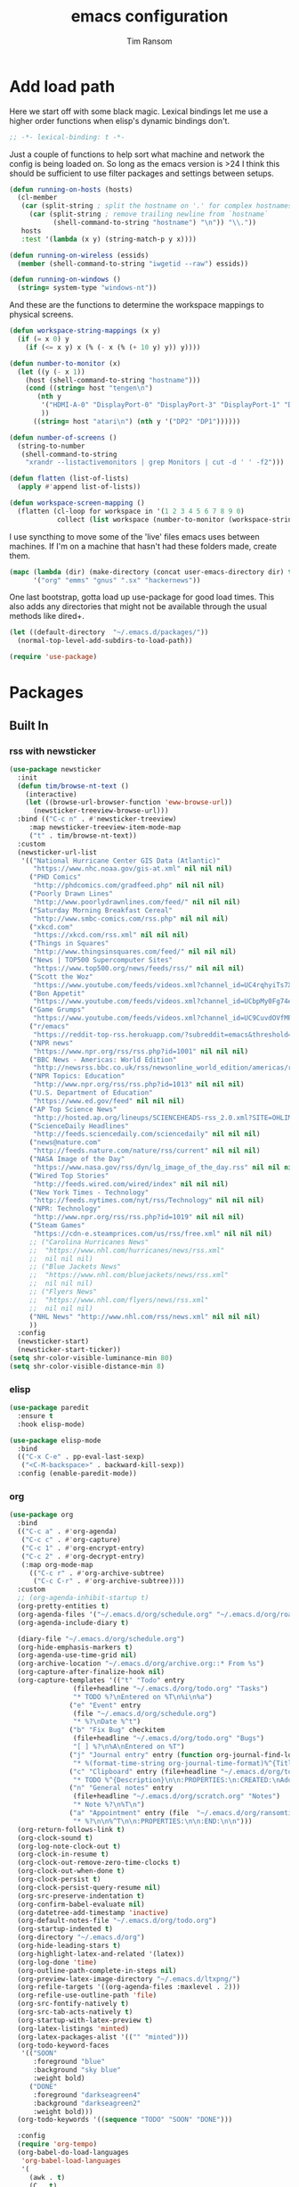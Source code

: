 #+AUTHOR: Tim Ransom
#+TITLE: emacs configuration

* Add load path

Here we start off with some black magic. Lexical bindings let me use a higher order functions when elisp's dynamic bindings don't. 
#+BEGIN_SRC emacs-lisp
;; -*- lexical-binding: t -*-
#+END_SRC

Just a couple of functions to help sort what machine and network the config is being loaded on. So long as the emacs version is >24 I think this should be sufficient to use filter packages and settings between setups.
#+BEGIN_SRC emacs-lisp
(defun running-on-hosts (hosts)
  (cl-member
   (car (split-string ; split the hostname on '.' for complex hostnames
	 (car (split-string ; remove trailing newline from `hostname`
	       (shell-command-to-string "hostname") "\n")) "\\."))
   hosts
   :test '(lambda (x y) (string-match-p y x))))

(defun running-on-wireless (essids)
  (member (shell-command-to-string "iwgetid --raw") essids))

(defun running-on-windows ()
  (string= system-type "windows-nt"))
#+END_SRC

And these are the functions to determine the workspace mappings to physical screens.
#+BEGIN_SRC emacs-lisp
(defun workspace-string-mappings (x y)
  (if (= x 0) y
    (if (<= x y) x (% (- x (% (+ 10 y) y)) y))))

(defun number-to-monitor (x)
  (let ((y (- x 1))
	(host (shell-command-to-string "hostname")))
    (cond ((string= host "tengen\n")
	   (nth y
		'("HDMI-A-0" "DisplayPort-0" "DisplayPort-3" "DisplayPort-1" "DisplayPort-4" "DVI-D-0")
		))
	  ((string= host "atari\n") (nth y '("DP2" "DP1"))))))

(defun number-of-screens ()
  (string-to-number
   (shell-command-to-string
    "xrandr --listactivemonitors | grep Monitors | cut -d ' ' -f2")))

(defun flatten (list-of-lists)
  (apply #'append list-of-lists))

(defun workspace-screen-mapping ()
  (flatten (cl-loop for workspace in '(1 2 3 4 5 6 7 8 9 0)
		    collect (list workspace (number-to-monitor (workspace-string-mappings workspace (number-of-screens)))))))
#+END_SRC

I use syncthing to move some of the 'live' files emacs uses between machines. If I'm on a machine that hasn't had these folders made, create them.
#+BEGIN_SRC emacs-lisp
(mapc (lambda (dir) (make-directory (concat user-emacs-directory dir) t))
      '("org" "emms" "gnus" ".sx" "hackernews"))
#+END_SRC

One last bootstrap, gotta load up use-package for good load times. This also adds any directories that might not be available through the usual methods like dired+.
#+BEGIN_SRC emacs-lisp
(let ((default-directory  "~/.emacs.d/packages/"))
  (normal-top-level-add-subdirs-to-load-path))

(require 'use-package)
#+END_SRC

* Packages
** Built In
*** rss with newsticker
#+BEGIN_SRC emacs-lisp
(use-package newsticker
  :init
  (defun tim/browse-nt-text ()
    (interactive)
    (let ((browse-url-browser-function 'eww-browse-url))
      (newsticker-treeview-browse-url)))
  :bind (("C-c n" . #'newsticker-treeview)
	 :map newsticker-treeview-item-mode-map
	 ("t" . tim/browse-nt-text))
  :custom
  (newsticker-url-list
   '(("National Hurricane Center GIS Data (Atlantic)"
      "https://www.nhc.noaa.gov/gis-at.xml" nil nil nil)
     ("PHD Comics"
      "http://phdcomics.com/gradfeed.php" nil nil nil)
     ("Poorly Drawn Lines"
      "http://www.poorlydrawnlines.com/feed/" nil nil nil)
     ("Saturday Morning Breakfast Cereal"
      "http://www.smbc-comics.com/rss.php" nil nil nil)
     ("xkcd.com"
      "https://xkcd.com/rss.xml" nil nil nil)
     ("Things in Squares"
      "http://www.thingsinsquares.com/feed/" nil nil nil)
     ("News | TOP500 Supercomputer Sites"
      "https://www.top500.org/news/feeds/rss/" nil nil nil)
     ("Scott the Woz"
      "https://www.youtube.com/feeds/videos.xml?channel_id=UC4rqhyiTs7XyuODcECvuiiQ" nil nil nil)
     ("Bon Appetit"
      "https://www.youtube.com/feeds/videos.xml?channel_id=UCbpMy0Fg74eXXkvxJrtEn3w" nil nil nil)
     ("Game Grumps"
      "https://www.youtube.com/feeds/videos.xml?channel_id=UC9CuvdOVfMPvKCiwdGKL3cQ" nil nil nil)
     ("r/emacs"
      "https://reddit-top-rss.herokuapp.com/?subreddit=emacs&threshold=50&view=rss"  nil nil nil)
     ("NPR news"
      "https://www.npr.org/rss/rss.php?id=1001" nil nil nil)
     ("BBC News - Americas: World Edition"
      "http://newsrss.bbc.co.uk/rss/newsonline_world_edition/americas/rss.xml" nil nil nil)
     ("NPR Topics: Education"
      "http://www.npr.org/rss/rss.php?id=1013" nil nil nil)
     ("U.S. Department of Education"
      "https://www.ed.gov/feed" nil nil nil)
     ("AP Top Science News"
      "http://hosted.ap.org/lineups/SCIENCEHEADS-rss_2.0.xml?SITE=OHLIM&SECTION=HOME" nil nil nil)
     ("ScienceDaily Headlines"
      "http://feeds.sciencedaily.com/sciencedaily" nil nil nil)
     ("news@nature.com"
      "http://feeds.nature.com/nature/rss/current" nil nil nil)
     ("NASA Image of the Day"
      "https://www.nasa.gov/rss/dyn/lg_image_of_the_day.rss" nil nil nil)
     ("Wired Top Stories"
      "http://feeds.wired.com/wired/index" nil nil nil)
     ("New York Times - Technology"
      "http://feeds.nytimes.com/nyt/rss/Technology" nil nil nil)
     ("NPR: Technology"
      "http://www.npr.org/rss/rss.php?id=1019" nil nil nil)
     ("Steam Games"
      "https://cdn-e.steamprices.com/us/rss/free.xml" nil nil nil)
     ;; ("Carolina Hurricanes News"
     ;;  "https://www.nhl.com/hurricanes/news/rss.xml"
     ;;  nil nil nil)
     ;; ("Blue Jackets News"
     ;;  "https://www.nhl.com/bluejackets/news/rss.xml"
     ;;  nil nil nil)
     ;; ("Flyers News"
     ;;  "https://www.nhl.com/flyers/news/rss.xml"
     ;;  nil nil nil)
     ("NHL News" "http://www.nhl.com/rss/news.xml" nil nil nil)
     ))
  :config
  (newsticker-start)
  (newsticker-start-ticker))
(setq shr-color-visible-luminance-min 80)
(setq shr-color-visible-distance-min 8)
#+END_SRC

*** elisp
#+BEGIN_SRC emacs-lisp
(use-package paredit
  :ensure t
  :hook elisp-mode)

(use-package elisp-mode
  :bind
  (("C-x C-e" . pp-eval-last-sexp)
   ("<C-M-backspace>" . backward-kill-sexp))
  :config (enable-paredit-mode))
#+END_SRC
*** org
#+BEGIN_SRC emacs-lisp
(use-package org
  :bind
  (("C-c a" . #'org-agenda)
   ("C-c c" . #'org-capture)
   ("C-c 1" . #'org-encrypt-entry)
   ("C-c 2" . #'org-decrypt-entry)
   (:map org-mode-map
	 (("C-c r" . #'org-archive-subtree)
	  ("C-c C-r" . #'org-archive-subtree))))
  :custom
  ;; (org-agenda-inhibit-startup t)
  (org-pretty-entities t)
  (org-agenda-files '("~/.emacs.d/org/schedule.org" "~/.emacs.d/org/roam"))
  (org-agenda-include-diary t)

  (diary-file "~/.emacs.d/org/schedule.org")
  (org-hide-emphasis-markers t)
  (org-agenda-use-time-grid nil)
  (org-archive-location "~/.emacs.d/org/archive.org::* From %s")
  (org-capture-after-finalize-hook nil)
  (org-capture-templates '(("t" "Todo" entry
			    (file+headline "~/.emacs.d/org/todo.org" "Tasks")
			    "* TODO %?\nEntered on %T\n%i\n%a")
			   ("e" "Event" entry
			    (file "~/.emacs.d/org/schedule.org")
			    "* %?\nDate %^t")
			   ("b" "Fix Bug" checkitem
			    (file+headline "~/.emacs.d/org/todo.org" "Bugs")
			    "[ ] %?\n%A\nEntered on %T")
			   ("j" "Journal entry" entry (function org-journal-find-location)
			    "* %(format-time-string org-journal-time-format)%^{Title}\n%i%?")
			   ("c" "Clipboard" entry (file+headline "~/.emacs.d/org/todo.org" "Collect")
			    "* TODO %^{Description}\n\n:PROPERTIES:\n:CREATED:\nAdded from Clipboard: %U\n\n:END:\n\n%x\n")
			   ("n" "General notes" entry
			    (file+headline "~/.emacs.d/org/scratch.org" "Notes")
			    "* Note %?\n%T\n")
			   ("a" "Appointment" entry (file  "~/.emacs.d/org/ransomtim8078-gcal.org" )
			    "* %?\n\n%^T\n\n:PROPERTIES:\n\n:END:\n\n")))
  (org-return-follows-link t)
  (org-clock-sound t)
  (org-log-note-clock-out t)
  (org-clock-in-resume t)
  (org-clock-out-remove-zero-time-clocks t)
  (org-clock-out-when-done t)
  (org-clock-persist t)
  (org-clock-persist-query-resume nil)
  (org-src-preserve-indentation t)
  (org-confirm-babel-evaluate nil)
  (org-datetree-add-timestamp 'inactive)
  (org-default-notes-file "~/.emacs.d/org/todo.org")
  (org-startup-indented t)
  (org-directory "~/.emacs.d/org")
  (org-hide-leading-stars t)
  (org-highlight-latex-and-related '(latex))
  (org-log-done 'time)
  (org-outline-path-complete-in-steps nil)
  (org-preview-latex-image-directory "~/.emacs.d/ltxpng/")
  (org-refile-targets '((org-agenda-files :maxlevel . 2)))
  (org-refile-use-outline-path 'file)
  (org-src-fontify-natively t)
  (org-src-tab-acts-natively t)
  (org-startup-with-latex-preview t)
  (org-latex-listings 'minted)
  (org-latex-packages-alist '(("" "minted")))
  (org-todo-keyword-faces
   '(("SOON"
      :foreground "blue"
      :background "sky blue"
      :weight bold)
     ("DONE"
      :foreground "darkseagreen4"
      :background "darkseagreen2"
      :weight bold)))
  (org-todo-keywords '((sequence "TODO" "SOON" "DONE")))

  :config
  (require 'org-tempo)
  (org-babel-do-load-languages
   'org-babel-load-languages
   '(
     (awk . t)
     (C . t)
     (ditaa . t)
     (dot . t)
     (emacs-lisp . t)
     (gnuplot . t)
     (haskell . t)
     (java . t)
     (latex . t)
     (lisp . t)
     (makefile . t)
     (makefile . t)
     (python . t)
     (scheme . t)
     (shell . t)
     (sql . t)
     (sqlite . t)))

  (require 'org-crypt)
  (org-crypt-use-before-save-magic))
#+END_SRC
**** org krita

#+begin_src emacs-lisp
(use-package org-krita
  :disabled
  :load-path "packages/org-krita/")
#+end_src

**** org brain

#+BEGIN_SRC emacs-lisp


(use-package org-brain
  :disabled
  ;;  :load-path "packages/org-brain"
  :ensure t
  :init
  (setq org-brain-path "~/.emacs.d/org/brain")
  :bind ("C-c b" . #'helm-brain)
  :custom
  (org-brain-file-from-input-function
	(lambda (x) (if (cdr x) (car x) my/default-org-brain-file)))
  (my/default-org-brain-file "brain")
  (org-brain-headline-entry-name-format-string "%2$s")
  (org-brain-file-entries-use-title nil)
  (org-brain-include-file-entries nil)
  (org-brain-include-file-entries nil
        org-brain-file-entries-use-title nil)
  (org-brain-title-max-length 12)
  (org-brain-visualize-default-choices 'all)
  (org-id-locations-file "~/.emacs.d/org/brain/.org-id-locations")
  (org-id-track-globally t)
  :config
  (push '("b" "Brain" plain (function org-brain-goto-end)
          "* %i%?" :empty-lines 1)
        org-capture-templates))

(use-package polymode :ensure t
  :disabled
  :config
  (add-hook 'org-brain-visualize-mode-hook #'org-brain-polymode))

#+END_SRC
**** Journaling
Thus far I've made it easy to quickly capture ideas and tasks, not so much on
the analysis phase:

        - What was accomplished today?
        - What are some notably bad habits? Good habits?
        - What are some future steps?

          Rather than overloading the capture mechanism for such thoughts, let's employ
          ~org-journal~ ---journal entries are stored in files such as ~journal/20190407~,
          where the file name is simply the date, or only one file per year as I've set it
          up below.  Each entry is the week day, along with the date, then each child tree
          is an actual entry with a personal title preceded by the time the entry was
          made.  Unlike capture and its agenda support, journal ensures entries are
          maintained in chronological order with calendar support.

          Since org files are plain text files, an entry can be written anywhere and later
          ported to the journal.

          The separation of concerns is to emphasise the capture stage as being quick and
          relatively mindless, whereas the journaling stage as being mindful.  Even though
          we may utilise capture to provide quick support for including journal entries, I
          have set my journal to be on a yearly basis ---one file per year--- since I want
          to be able to look at previous entries when making the current entry; after all,
          it's hard to compare and contrast easily unless there's multiple entries opened
          already.

          As such, ideally at the end of the day, I can review what has happened, and what
          has not, and why this is the case, and what I intend to do about it, and what
          problems were encountered and how they were solved ---in case the problem is
          encountered again in the future.  *Consequently, if I encounter previously
          confronted situations, problems,* *all I have to do is reread my journal to get an
          idea of how to progress.* Read more about [[https://www.google.com/search?q=on+the+importance+of+reviwing+your+day+daily&oq=on+the+importance+of+reviwing+your+day+daily&aqs=chrome..69i57.367j0j7&sourceid=chrome&ie=UTF-8][the importance of reviewing your day on
          a daily basis]].

          Moreover, by journaling with Org on a daily basis, it can be relatively easy to
          produce a report on what has been happening recently, at work for example. I'd
          like to have multiple journals, for work and for personal life, as such I will
          utilise a prefix argument to obtain my work specific entries.

          Anyhow, the setup:
          #+begin_src emacs-lisp
(defun my/org-journal-new-entry (prefix)
  "Open today’s journal file and start a new entry.

                 With a prefix, we use the work journal; otherwise the personal journal."
  (interactive "P")
  (-let [org-journal-file-format (if prefix "Work-%Y-%m-%d" org-journal-file-format)]
    (org-journal-new-entry nil)
    (org-mode)))

(use-package org-journal
  ;; C-u C-c j ⇒ Work journal ;; C-c C-j ⇒ Personal journal
  :ensure t
  :bind (("C-c j" . my/org-journal-new-entry))
  :custom
  (org-journal-dir "~/.emacs.d/org/journal")
  (org-journal-file-type   'yearly)
  (org-journal-file-format "Personal-%Y-%m-%d"))

(defun org-journal-find-location ()
  ;; Open today's journal, but specify a non-nil prefix argument in order to
  ;; inhibit inserting the heading; org-capture will insert the heading.
  (org-journal-new-entry t)
  ;; Position point on the journal's top-level heading so that org-capture
  ;; will add the new entry as a child entry.
  (goto-char (point-min)))

(setq org-capture-templates '())
          #+end_src

          Bindings available in ~org-journal-mode~, when journaling:
          - ~C-c C-j~: Insert a new entry into the current journal file.
            - Note that keys for ~org-journal-new-entry~ shadow those for ~org-goto~.
          - ~C-c C-s~: Search the journal for a string.
            - Note that keys for ~org-journal-search~ shadow those for ~org-schedule~.

              All journal entries are registered in the Emacs Calendar.  To see available
              journal entries do ~M-x calendar~.  Bindings available in the calendar-mode:

              - ~j~: View an entry in a new buffer.
              - ~i j~: ‘I’nsert a new ‘j’ournal entry into the day’s file.
              - ~f w/m/y/f/F~: ‘F’ind, search, in all entries of the current week, month, year, all of time,
                of in all entries in the future.

**** Pomodoro

#+begin_src emacs-lisp
;; Tasks get a 25 minute count down timer
(setq org-timer-default-timer 25)

;; Use the timer we set when clocking in happens.
(add-hook 'org-clock-in-hook
	  (lambda () (org-timer-set-timer '(16))))

;; unless we clocked-out with less than a minute left,
;; show disappointment message.
(add-hook 'org-clock-out-hook
	  (lambda ()
	    (unless (s-prefix? "0:00" (org-timer-value-string))
	      (message-box "The basic 25 minutes on this difficult task are not up; don't give up hope."))
	    (org-timer-stop)))
#+end_src

**** update gnome memo with active clock

Requires gnome desktop with [[https://extensions.gnome.org/extension/974/short-memo/][short-memo]] installed, and the [[https://chrome.google.com/webstore/detail/gnome-shell-integration/gphhapmejobijbbhgpjhcjognlahblep][google chrome gnome integration extension]].

#+BEGIN_SRC emacs-lisp
(add-hook
 'org-mode-hook
 (lambda ()

   ;; Org clock string to Gnome top bar. Needs :
   ;; https://extensions.gnome.org/extension/974/short-memo/
   (defun current-task-to-status ()
     (interactive)
     (if (fboundp 'org-clocking-p)
	 (if (org-clocking-p)
	     (call-process "dconf" nil nil nil "write"
			   "/org/gnome/shell/extensions/short-memo/message"
			   (concat "'" (org-clock-get-clock-string) "'"))
	   (call-process "dconf" nil nil nil "write"
			 "/org/gnome/shell/extensions/short-memo/message"
			 "'No active clock'"))))
   ;; update clock message every minute
   (run-with-timer 0 60 'current-task-to-status)

   ;; update clock immediately on clock-in / clock-out
   (defun my-org-clock-message (old-function &rest arguments)
     (apply old-function arguments)
     (current-task-to-status))
   (advice-add #'org-clock-in :around #'my-org-clock-message)
   (advice-add #'org-clock-out :around #'my-org-clock-message)))
#+END_SRC
**** geiser for scheme babel

#+BEGIN_SRC emacs-lisp
(use-package geiser :ensure t
  :custom
  (geiser-active-implementations '(mit)))
#+END_SRC
**** org exports
#+BEGIN_SRC emacs-lisp
(use-package ox-hugo
  :ensure t
  :after ox)

(use-package ox-beamer
  :after ox)
#+END_SRC

**** ACM latex class
#+begin_src emacs-lisp
(with-eval-after-load 'ox-latex
  (add-to-list 'org-latex-classes
	       '("acmart"
		 "\\documentclass[sigplan,screen]{acmart}"
		 ("\\section{%s}" . "\\section*{%s}")
		 ("\\subsection{%s}" . "\\subsection*{%s}")
		 ("\\subsubsection{%s}" . "\\subsubsection*{%s}")
		 ("\\paragraph{%s}" . "\\paragraph*{%s}")
		 ("\\subparagraph{%s}" . "\\subparagraph*{%s}"))))
#+end_src

**** IEEE latex class

#+BEGIN_SRC emacs-lisp
(with-eval-after-load 'ox-latex
  (add-to-list 'org-latex-classes
	       '("IEEEtran"
		 "\\documentclass[11pt]{IEEEtran}"
		 ("\\section{%s}" . "\\section*{%s}")
		 ("\\subsection{%s}" . "\\subsection*{%s}")
		 ("\\subsubsection{%s}" . "\\subsubsection*{%s}")
		 ("\\paragraph{%s}" . "\\paragraph*{%s}")
		 ("\\subparagraph{%s}" . "\\subparagraph*{%s}"))))
#+END_SRC

**** MLA latex class
#+begin_src emacs-lisp
(with-eval-after-load 'ox-latex
  (add-to-list 'org-latex-classes
	       '("mla"
		 "\\documentclass{mla}")))
#+end_src

**** org-noter
#+BEGIN_SRC emacs-lisp
(use-package org-noter
  :ensure t
  :custom
  (org-noter-notes-window-location 'other-frame)
  (org-noter-auto-save-last-location t)
  (org-noter-always-create-frame nil)
  (org-noter-hide-other nil)
  (org-noter-default-notes-file-names '("~/.emacs.d/org/reading.org"))
  (org-noter-notes-search-path '("~/.emacs.d/org/")))
#+END_SRC

**** org-ref

This needs the [[file:~/Documents/references.bib][references.bib]] file to be generated by zotero. Just export the entire library as bibtex there.

#+BEGIN_SRC emacs-lisp
(use-package org-ref :ensure t :after org
  :custom
  (org-latex-pdf-process
   '("latexmk -pdflatex='%latex -shell-escape -interaction nonstopmode' -pdf -bibtex -output-directory=%o -f %f"))
  ;; org-ref-pdf-directory "./references/"
  (org-ref-bibliography-notes "~/.emacs.d/org/reading.org")
  (org-ref-default-bibliography '("~/Documents/references.bib"))
  (bibtex-completion-pdf-field "file")
  (bibtex-completion-bibliography '("~/Documents/references.bib"))
  (org-ref-open-pdf-function 'my/org-ref-open-pdf-at-point)
  :config
  (defun my/org-ref-open-pdf-at-point ()
    "Open the pdf for bibtex key under point if it exists."
    (interactive)
    (let* ((results (org-ref-get-bibtex-key-and-file))
	   (key (car results))
	   (pdf-file (car (bibtex-completion-find-pdf key))))
      (if (file-exists-p pdf-file)
	  (org-open-file pdf-file)
	(message "No PDF found for %s" key)))))
#+END_SRC

**** async src blocks
#+BEGIN_SRC emacs-lisp
(use-package ob-async
  :ensure t
  :after org)
#+END_SRC

**** org superstar
#+BEGIN_SRC emacs-lisp
(use-package org-superstar
  :ensure t
  :hook (org-mode . org-superstar-mode))
#+END_SRC
*** erc

IRC is a really valuable resource that is being used less and less. Having people to answer random technical questions is so nice when working on something and nobody around can help.
#+BEGIN_SRC emacs-lisp
(use-package erc
  :custom
  (erc-autojoin-channels-alist (quote (("freenode.net"))))
  (erc-autojoin-mode nil)
  (erc-autojoin-timing (quote ident))
  (erc-hide-list (quote ("JOIN" "PART" "NICK" "QUIT")))
  (erc-hide-timestamps t)
  (erc-list-mode t)
  (erc-log-channels-directory "~/.emacs.d/erc_log")
  (erc-log-mode t)
  (erc-rename-buffers t)
  (erc-autojoin-channels-alist '(("freenode.net"
				  "#emacs"
				  "##linux"
				  "##categorytheory"
				  "##math"
				  "#latex"
				  "#orgmode")))
  (erc-log-write-after-insert t)
  (erc-log-write-after-send t)
  (erc-modules
   '(autojoin button completion dcc fill irccontrols keep-place
	      list log match menu move-to-prompt netsplit networks
	      noncommands notifications readonly ring services sound
	      stamp track))
  (erc-nick "tinhatcat")
  (erc-prompt "<tinhatcat>")
  (erc-sound-mode t))

;; This causes ERC to connect to the Freenode network upon hitting
;; C-c i f.  Replace MYNICK with your IRC nick.
(global-set-key "\C-cif" (lambda () (interactive)
			   (erc :server "irc.freenode.net" :port "6667"
				:nick "tinhatcat")))

;; This causes ERC to connect to the IRC server on your own machine (if
;; you have one) upon hitting C-c i l.  Replace MYNICK with your IRC
;; nick.  Often, people like to run bitlbee (http://bitlbee.org/) as an
;; AIM/Jabber/MSN to IRC gateway, so that they can use ERC to chat with
;; people on those networks.
(global-set-key "\C-cil" (lambda () (interactive)
			   (erc :server "localhost" :port "6667"
				:nick "tinhatcat")))

(use-package erc-image :ensure t :after erc)

(use-package erc-youtube :ensure t :after erc)

(use-package erc-twitch
  :disabled
  :after erc
  :custom
  (erc-twitch-networks (quote ("irc.chat.twitch.tv")))
  :config
  (erc-twitch-mode))
#+END_SRC

*** dired
#+BEGIN_SRC emacs-lisp
(defun ransom/open-home ()
  (interactive)
  (dired (getenv "HOME")))

(use-package dired+
  :bind (:map dired-mode-map
	      (("M-h" . #'dired-omit-mode)
	       ("~" . #'ransom/open-home)
	       ("u" . #'dired-up-directory)))
  :custom
  (dired-listing-switches "-alh --no-group")
  (dired-no-confirm '(byte-compile copy delete))
  (dired-omit-files "^\\..*~?$")
  (dired-recursive-copies 'always)
  (dired-recursive-deletes 'always))

(global-set-key (kbd "C-c d") (lambda () (interactive) (dired default-directory)))
#+END_SRC
**** dired du
#+BEGIN_SRC emacs-lisp
(use-package dired-du
  :ensure t
  :after dired)
#+END_SRC

**** dired subtree

#+BEGIN_SRC emacs-lisp
(use-package dired-subtree
  :ensure t
  :after dired
  :config
  (bind-key "<tab>" #'dired-subtree-toggle dired-mode-map)
  (bind-key "<backtab>" #'dired-subtree-cycle dired-mode-map))
#+END_SRC

*** eshell
#+BEGIN_SRC emacs-lisp
(defmacro with-face (str &rest properties)
  `(propertize ,str 'face (list ,@properties)))

(defun my-eshell-prompt ()
  (let ((header-bg (if (member 'material-light custom-enabled-themes)
		       "#e0f7fa"
		     "#1c1f26"))
	(host (file-remote-p default-directory 'host)))
    ;; (host (nth 1 (split-string (eshell/pwd) ":"))))
    (concat
     (with-face (concat (eshell/pwd) " ") :background header-bg)
     (with-face (format-time-string "(%H:%M) " (current-time)) :background header-bg :foreground "#888")
     (with-face "\n" :background header-bg)
     (with-face user-login-name :foreground "blue")
     "@"
     (with-face (if (eq nil host) "localhost" host) :foreground "green")
     (with-face (if (not (eq nil venv-current-name))
		    (concat " [" venv-current-name "]") "") :foreground "orange")
     (if (= (user-uid) 0)
	 (with-face " #" :foreground "red")
       " $")
     " ")))


(use-package eshell
  :bind ("C-x e" . #'eshell)
  :custom
  (eshell-destroy-buffer-when-process-dies t)
  (eshell-history-size 1000000)
  (eshell-prompt-function 'my-eshell-prompt)
  (eshell-highlight-prompt nil)
  (eshell-cmpl-ignore-case t)
  (eshell-highlight-prompt nil)
  (eshell-destroy-buffer-when-process-dies t)
  (eshell-visual-commands
   '("alsamixer"
     "glances" "gtop"
     "htop"
     "less"
     "more"
     "ncdu" "nethogs" "nmon"
     "pacmixer"
     "radeontop"
     "screen" "spt"
     "top" "tuir"
     "vi" "vim"
     "watch")))

(defun eshell-load--aliases ()
  "Reads bash aliases from Bash and inserts
      them into the list of eshell aliases."
  (interactive)
  (progn
    (message "Parsing aliases")
    (shell-command "alias" "bash-aliases" "bash-errors")
    (switch-to-buffer "bash-aliases")
    (replace-string "alias " "")
    (goto-char 1)
    (replace-string "='" " ")
    (goto-char 1)
    (replace-string "'\n" "\n")
    (goto-char 1)
    (let ((alias-name) (command-string) (alias-list))
      (while (not (eobp))
	(while (not (char-equal (char-after) 32))
	  (forward-char 1))
	(setq alias-name
	      (buffer-substring-no-properties (line-beginning-position) (point)))
	(forward-char 1)
	(setq command-string
	      (buffer-substring-no-properties (point) (line-end-position)))
	(setq alias-list (cons (list alias-name command-string) alias-list))
	(forward-line 1))
      (setq eshell-command-aliases-list alias-list))
    (if (get-buffer "bash-aliases")(kill-buffer "bash-aliases"))
    (if (get-buffer "bash-errors")(kill-buffer "bash-errors"))))

;; (add-hook 'eshell-mode-hook 'eshell-load-bash-aliases)
#+END_SRC

*** vterm
eshell doesn't handle python venvs well atm
#+begin_src emacs-lisp
(use-package vterm
  :ensure t
  :bind ("C-x v" . #'vterm))
#+end_src

*** tramp
#+BEGIN_SRC emacs-lisp
(require 'tramp)
(add-to-list 'tramp-remote-path "/home/tsranso/bin")
(add-to-list 'tramp-remote-path "/home/tsranso/.local/bin")
;; cache file-name forever
(setq remote-file-name-inhibit-cache nil)

;; make sure vc stuff is not making tramp slower
(setq vc-ignore-dir-regexp
      (format "%s\\|%s"
	      vc-ignore-dir-regexp
	      tramp-file-name-regexp))

;; not sure why we have this? just cargo-culting from an answer I saw
;; online.
(setq tramp-verbose 1)
#+END_SRC

** External
*** the silver searcher
#+begin_src emacs-lisp
(use-package ag :ensure t
  :bind ("C-c f" . #'ag)
  :custom (ag-highlight-search t))
#+end_src

**** helm interface
#+begin_src emacs-lisp
(use-package helm-ag :ensure t
  :bind ("C-c C-f" . #'helm-ag))
#+end_src

*** Python stuff

Python shells can be spawned with the M-x run-python, but I have a little wrapper here to give me an access to python2. Yay legacy code
#+begin_src emacs-lisp
(defun run-python-2.7 ()
  (interactive)
  (run-python "/usr/bin/python2.7"))
#+end_src
**** virtual environment

Use M-x =venv-workon= to activate virtualenvs and M-x =venv-deactivate= deactivate them.

#+begin_src emacs-lisp
(use-package virtualenvwrapper
  :ensure t
  :after eshell
  :config
  (venv-initialize-interactive-shells) ;; if you want interactive shell support
  (venv-initialize-eshell) ;; if you want eshell support
  ;; note that setting `venv-location` is not necessary if you
  ;; use the default location (`~/.virtualenvs`), or if the
  ;; the environment variable `WORKON_HOME` points to the right place
  ;; (setq venv-location "/path/to/your/virtualenvs/")
  )
#+end_src

*** disk usage
#+begin_src emacs-lisp
(use-package disk-usage :ensure t)
#+end_src
*** haskell mode
#+BEGIN_SRC emacs-lisp
(use-package haskell-mode :ensure t)
#+END_SRC

*** Package updater
#+BEGIN_SRC emacs-lisp
(use-package auto-package-update
  :ensure t
  :custom
  (auto-package-update-prompt-before-update t)
  (auto-package-update-delete-old-versions t)
  (auto-package-update-interval 90)
  :config
  (auto-package-update-maybe))
#+END_SRC
*** mu4e

Requires a few things installed - w3m, isync, and the [[file:~/.emacs.d/org/dotfiles.org][dotfiles]] to be tangled
#+BEGIN_SRC emacs-lisp
(use-package org-mime :ensure t)

(use-package w3m :ensure t
  :disabled
  :customize
  (w3m-default-desplay-inline-images t))

(use-package mu4e
  :if (running-on-hosts '("joseki" "atari" "tengen"))
  :bind ("C-M-m" . #'mu4e)
  :custom
  (mu4e-maildir (expand-file-name "~/.emacs.d/Maildir"))
  (mu4e-attachment-dir "~/Downloads")
  (mu4e-change-filenames-when-moving t)
  (mu4e-compose-context-policy 'always-ask)
  (mu4e-compose-dont-reply-to-self t)
  (mu4e-confirm-quit nil)
  (mu4e-context-policy 'pick-first)
  (mu4e-use-fancy-chars nil)
  (mu4e-headers-results-limit -1)
  ;; (mu4e-compose-in-new-frame t)
  (mu4e-get-mail-command "mbsync -c ~/.mbsyncrc -a")
  ;; mu4e-html2text-command "w3m -T text/html" ;; using the default mu4e-shr2text
  (mu4e-view-prefer-html t)
  (mu4e-update-interval 3000)
  (mu4e-headers-auto-update t)
  (mu4e-compose-signature-auto-include nil)
  (mu4e-compose-format-flowed t)
  ;; enable inline images
  (mu4e-view-show-images t)
  ;; don't save message to Sent Messages, IMAP takes care of this
  (mu4e-sent-messages-behavior 'delete)

  :config
  
  ;; to view selected message in the browser, no signin, just html mail
  (add-to-list 'mu4e-view-actions
	       '("ViewInBrowser" . mu4e-action-view-in-browser) t)

  ;; use imagemagick, if available
  (when (fboundp 'imagemagick-register-types)
    (imagemagick-register-types))


  ;; (add-hook 'mu4e-view-mode-hook #'visual-line-mode)

  ;; <tab> to navigate to links, <RET> to open them in browser
  (add-hook 'mu4e-view-mode-hook
	    (lambda()
	      ;; try to emulate some of the eww key-bindings
	      (local-set-key (kbd "<RET>") 'mu4e~view-browse-url-from-binding)
	      (local-set-key (kbd "<tab>") 'shr-next-link)
	      (local-set-key (kbd "<backtab>") 'shr-previous-link)))

  ;; from https://www.reddit.com/r/emacs/comments/bfsck6/mu4e_for_dummies/elgoumx
  (add-hook 'mu4e-headers-mode-hook
	    (defun my/mu4e-change-headers ()
	      (interactive)
	      (setq mu4e-headers-fields
		    `((:human-date . 25) ;; alternatively, use :date
		      (:flags . 6)
		      (:from . 22)
		      (:thread-subject . ,(- (window-body-width) 70)) ;; alternatively, use :subject
		      (:size . 7)))))

  ;; spell check
  (add-hook 'mu4e-compose-mode-hook
	    (defun my-do-compose-stuff ()
	      "My settings for message composition."
	      (visual-line-mode)
	      (org-mu4e-compose-org-mode)
	      (use-hard-newlines -1)
	      (flyspell-mode)))
  (mu4e-update-mail-and-index t)

;; mu4e-context
(setq mu4e-contexts
      (list
       (make-mu4e-context
	:name "Personal"
	:enter-func (lambda () (mu4e-message "Entering context personal"))
	:leave-func (lambda () (mu4e-message "Leaving context personal"))
	:match-func (lambda (msg)
		      (when msg
			(mu4e-message-contact-field-matches
			 msg '(:from :to :cc :bcc) "ransomtim8078@gmail.com")))
	:vars '((user-mail-address . "ransomtim8078@gmail.com")
		(user-full-name . "Tim Ransom")
		(mu4e-sent-folder . "/ransomtim8078/[Gmail]/Sent Mail")
		(mu4e-drafts-folder . "/ransomtim8078/[Gmail]/Drafts")
		(mu4e-trash-folder . "/ransomtim8078/[Gmail]/Trash")
		(mu4e-compose-signature . (concat "Formal Signature\n" "Emacs 26, org-mode 9, mu4e 1.0\n"))
		(mu4e-compose-format-flowed . t)
		(smtpmail-queue-dir . "~/.emacs.d/Maildir/ransomtim8078/queue/cur")
		(message-send-mail-function . smtpmail-send-it)
		(smtpmail-smtp-user . "ransomtim8078")
		(smtpmail-starttls-credentials . (("smtp.gmail.com" 587 nil nil)))
		(smtpmail-auth-credentials . (expand-file-name "~/.authinfo.gpg"))
		(smtpmail-default-smtp-server . "smtp.gmail.com")
		(smtpmail-smtp-server . "smtp.gmail.com")
		(smtpmail-smtp-service . 587)
		(smtpmail-debug-info . t)
		(smtpmail-debug-verbose . t)
		(mu4e-maildir-shortcuts . ( ("/ransomtim8078/INBOX"            . ?i)
					    ("/ransomtim8078/[Gmail]/Sent Mail" . ?s)
					    ("/ransomtim8078/[Gmail]/Trash"       . ?t)
					    ("/ransomtim8078/[Gmail]/All Mail"  . ?a)
					    ("/ransomtim8078/[Gmail]/Starred"   . ?r)
					    ("/ransomtim8078/People/Katie"   . ?k)
					    ("/ransomtim8078/People/Dad"   . ?f)
					    ("/ransomtim8078/[Gmail]/Drafts"    . ?d)
					    ))))
       (make-mu4e-context
	:name "Clemson"
	:enter-func (lambda () (mu4e-message "Entering context work"))
	:leave-func (lambda () (mu4e-message "Leaving context work"))
	:match-func (lambda (msg)
		      (when msg
			(mu4e-message-contact-field-matches
			 msg '(:from :to :cc :bcc) "tsranso@g.clemson.edu")))
	:vars '((user-mail-address . "tsranso@g.clemson.edu")
		(user-full-name . "Tim Ransom")
		(mu4e-sent-folder . "/tsranso/[Gmail]/Sent Mail")
		(mu4e-drafts-folder . "/tsranso/[Gmail]/Drafts")
		(mu4e-trash-folder . "/tsranso/[Gmail]/Trash")
		(mu4e-compose-signature . (concat "-Tim Ransom\n"))
		(mu4e-compose-format-flowed . t)
		(smtpmail-queue-dir . "~/.emacs.d/Maildir/tsranso/queue/cur")
		(message-send-mail-function . smtpmail-send-it)
		(smtpmail-smtp-user . "tsranso")
		(smtpmail-starttls-credentials . (("smtp.gmail.com" 587 nil nil)))
		(smtpmail-auth-credentials . (expand-file-name "~/.authinfo.gpg"))
		(smtpmail-default-smtp-server . "smtp.gmail.com")
		(smtpmail-smtp-server . "smtp.gmail.com")
		(smtpmail-smtp-service . 587)
		(smtpmail-debug-info . t)
		(smtpmail-debug-verbose . t)
		(mu4e-maildir-shortcuts . ( ("/tsranso/INBOX"            . ?i)
					    ("/tsranso/[Gmail]/Sent Mail" . ?s)
					    ("/tsranso/[Gmail]/Trash"     . ?t)
					    ("/tsranso/[Gmail]/All Mail"  . ?a)
					    ("/tsranso/[Gmail]/Starred"   . ?r)
					    ("/tsranso/[Gmail]/Drafts"    . ?d)
					    )))))))

(require 'smtpmail)

;;set up queue for offline email
;;use mu mkdir  ~/Maildir/acc/queue to set up first
(setq smtpmail-queue-mail nil)  ;; start in normal mode


(setq message-kill-buffer-on-exit t)

(use-package org-mu4e
  :load-path "packages/mu/mu4e")

;; convert org mode to HTML automatically
(setq org-mu4e-convert-to-html t)

;;from vxlabs config
;; show full addresses in view message (instead of just names)
;; toggle per name with M-RET
(setq mu4e-view-show-addresses 't)


#+END_SRC

**** maildir summary
#+begin_src emacs-lisp
(use-package mu4e-maildirs-extension
  :ensure t
  :after mu4e
  :custom
  (mu4e-maildirs-extension-hide-empty-maildirs t)
  :config
  (mu4e-maildirs-extension))
#+end_src
**** modeline notification
#+BEGIN_SRC emacs-lisp
(use-package mu4e-alert 
  :ensure t
  :after mu4e
  :hook ((after-init . mu4e-alert-enable-mode-line-display)
	 ;; (after-init . mu4e-alert-enable-notifications)
	 )
  :config (mu4e-alert-set-default-style 'libnotify))
#+END_SRC
*** emoji support
#+BEGIN_SRC emacs-lisp
(use-package emojify
  :ensure t
  :config
  (global-emojify-mode)
  :custom
  (emojify-composed-text-p nil))
#+END_SRC
*** dmenu
#+BEGIN_SRC emacs-lisp
(use-package dmenu
  :ensure t
  :bind (("s-x" . #'dmenu)))
#+END_SRC

*** Dad-joke

This is top tier package-age here.
#+BEGIN_SRC emacs-lisp
(use-package dad-joke :ensure t)
#+END_SRC

*** Theme

I really like themes that have light and dark modes. The material theme fits that and has been my theme of choice for a few years.
#+BEGIN_SRC emacs-lisp
(use-package material-theme
  :unless (running-on-hosts '("login001"))
  :ensure t
  :config
  (load-theme 'material t))
#+END_SRC

Switch between the light and dark modes on sunrise and sunset. Lets me know what the sun is doing even when I spend all day inside :)
#+BEGIN_SRC emacs-lisp
(use-package theme-changer
  :unless (running-on-hosts '("login001"))
  :ensure t
  :custom
  (calendar-latitude 34.67)
  (calendar-location-name "Clemson, SC")
  (calendar-longitude -82.84)
  :config (change-theme 'material-light 'material))
#+END_SRC

*** helm

Helm is really a game changer for emacs. More over, it's the helm extensions that can really turn something tedious to easy.
#+BEGIN_SRC emacs-lisp
(when (>= (string-to-number emacs-version) 24.4)
  (use-package helm
    :ensure t
    :bind (("M-x"   . #'helm-M-x)
	   ("<menu>"   . #'helm-M-x)
	   ("C-x b" . #'helm-buffers-list)
	   ("C-x f" . #'helm-find-files)
	   ("C-x C-f" . #'helm-find-files)
	   ("M-y"   . #'helm-show-kill-ring)
	   ("C-c m" . #'helm-man-woman)
	   ("C-c l" . #'helm-locate)
	   ("C-c e" . #'helm-regexp)
	   ("C-c g" . #'helm-google-suggest))
    :config
    (helm-mode t)))
#+END_SRC
**** helm-google
#+BEGIN_SRC emacs-lisp
(use-package helm-google :ensure t)
#+END_SRC

**** helm-mu
#+BEGIN_SRC emacs-lisp
(use-package helm-mu :ensure t)
(define-key mu4e-main-mode-map "s" 'helm-mu)
(define-key mu4e-headers-mode-map "s" 'helm-mu)
(define-key mu4e-view-mode-map "s" 'helm-mu)
#+END_SRC

**** tramp

Reads in [[file:~/.ssh/config][my ssh config]] and connects me without needing to remember the trmp syntax.
#+BEGIN_SRC emacs-lisp
(when (>= (string-to-number emacs-version) 24.4)
  (use-package helm-tramp
    :unless (running-on-hosts '("login001"))
    :ensure t
    :requires helm))
#+END_SRC

**** bbdb

This seems to be the most accepted way to manage contact info with emacs. It works well with mail and gnus though so it's okay with me.
#+BEGIN_SRC emacs-lisp
(when (>= (string-to-number emacs-version) 24.4)
  (use-package helm-bbdb
    :unless (running-on-hosts '("login001"))
    :ensure t
    :requires helm
    :bind (("<f5>" . #'helm-bbdb))))
#+END_SRC

**** dictionary

Every computer used for writing should have a dictionary available by keystroke.

Also remember that =C-w= in a helm session inserts the word at point.
#+BEGIN_SRC emacs-lisp
(when (>= (string-to-number emacs-version) 24.4)
  (use-package helm-dictionary
    :unless (running-on-hosts '("login001"))
    :requires helm
    :ensure t
    :bind (("<f8>" . #'helm-dictionary))
    :custom
    (helm-dictionary-browser-function 'browse-url-firefox)
    (helm-dictionary-database "/usr/share/dict/words")
    (helm-dictionary-online-dicts
     '(("wiktionary" . "http://en.wiktionary.org/wiki/%s")
       ("Oxford English Dictionary" . "www.oed.com/search?searchType=dictionary&q=%s")
       ("Merriam-Webster" . "https://www.merriam-webster.com/dictionary/%s")))
    (helm-dictionary-use-full-frame nil)))
#+END_SRC

*** magit

Great way to interact with git. Not much config needed, just a global keybinding to pop open the status.
#+BEGIN_SRC emacs-lisp
(when (>= (string-to-number emacs-version) 25.1)
  (use-package magit
    :ensure t
    :unless (running-on-windows)
    :bind ("C-x g" . #'magit-status)
    :config
    (remove-hook 'server-switch-hook 'magit-commit-diff)))

(setq ediff-window-setup-function 'ediff-setup-windows-plain)
#+END_SRC

*** pdf
#+BEGIN_SRC emacs-lisp
(use-package pdf-tools
  :ensure t
  :unless (running-on-hosts '("login001"))
  :load-path "site-lisp/pdf-tools/lisp"
  :magic ("%PDF" . pdf-view-mode)
  :custom
  (revert-without-query (quote ("$*\\.pdf")))
  :config
  (pdf-tools-install :no-query)
  (setq pdf-misc-print-programm "/usr/bin/gtklp")
  (defun pdf-view--rotate (&optional counterclockwise-p page-p)
    "Rotate PDF 90 degrees.  Requires pdftk to work.\n
Clockwise rotation is the default; set COUNTERCLOCKWISE-P to
non-nil for the other direction.  Rotate the whole document by
default; set PAGE-P to non-nil to rotate only the current page.
\nWARNING: overwrites the original file, so be careful!"
    ;; error out when pdftk is not installed
    (if (null (executable-find "pdftk"))
	(error "Rotation requires pdftk")
      ;; only rotate in pdf-view-mode
      (when (eq major-mode 'pdf-view-mode)
	(let* ((rotate (if counterclockwise-p "left" "right"))
	       (file   (format "\"%s\"" (pdf-view-buffer-file-name)))
	       (page   (pdf-view-current-page))
	       (pages  (cond ((not page-p)                        ; whole doc?
			      (format "1-end%s" rotate))
			     ((= page 1)                          ; first page?
			      (format "%d%s %d-end"
				      page rotate (1+ page)))
			     ((= page (pdf-info-number-of-pages)) ; last page?
			      (format "1-%d %d%s"
				      (1- page) page rotate))
			     (t                                   ; interior page?
			      (format "1-%d %d%s %d-end"
				      (1- page) page rotate (1+ page))))))
	  ;; empty string if it worked
	  (if (string= "" (shell-command-to-string
			   (format (concat "pdftk %s cat %s "
					   "output %s.NEW "
					   "&& mv %s.NEW %s")
				   file pages file file file)))
	      (pdf-view-revert-buffer nil t)
	    (error "Rotation error!"))))))
  (defun pdf-view-rotate-clockwise (&optional arg)
    "Rotate PDF page 90 degrees clockwise.  With prefix ARG, rotate
entire document."
    (interactive "P")
    (pdf-view--rotate nil (not arg)))

  (defun pdf-view-rotate-counterclockwise (&optional arg)
    "Rotate PDF page 90 degrees counterclockwise.  With prefix ARG,
rotate entire document."
    (interactive "P")
    (pdf-view--rotate :counterclockwise (not arg)))

  (define-key pdf-view-mode-map (kbd "R") 'pdf-view-rotate-clockwise)

  )
#+END_SRC

*** epub
#+BEGIN_SRC emacs-lisp
(use-package nov
  :ensure t
  :unless (or (string= nil (getenv "DESKTOP_SESSION"))
	      (running-on-hosts '("login001")))
  :magic ("%EPUB" . nov-mode)
  :config (add-to-list 'auto-mode-alist '("\\.epub\\'" . nov-mode)))
#+END_SRC

*** dashboard

This dashboard pairs really well with exwm but has been a bit of a pain to set up.
For now I'm still choosing an org-mode scratch buffer but this is a todo.
#+BEGIN_SRC emacs-lisp
(use-package dashboard
  :ensure t
  ;; :if (getenv "DESKTOP_SESSION")
  :config
  (dashboard-setup-startup-hook)
  :custom
  (show-week-agenda-p t)
  (dashboard-items '((recents  . 5)
		     (agenda . 5)
		     (bookmarks . 5))))
;; todo: make (todos . 5) source
#+END_SRC

*** transmission
#+BEGIN_SRC emacs-lisp
(when (>= (string-to-number emacs-version) 24.4)
  (use-package transmission
    :ensure t
    :if (running-on-hosts '("joseki" "tengen"))
    :custom
    (transmission-host "10.202.140.105")
    (transmission-refresh-modes
     '(transmission-mode
       transmission-files-mode
       transmission-info-mode
       transmission-peers-mode))))
#+END_SRC

*** spotify
This just controls spotify, searching and account specific stuff still needs done through the desktop application.

#+BEGIN_SRC emacs-lisp
(use-package spotify :ensure t
  :config
  (spotify-enable-song-notifications))
#+END_SRC


This one lets us search and control playback
#+BEGIN_SRC emacs-lisp
(use-package helm-spotify-plus :ensure t
  :bind
  (("C-c s s" .   #'helm-spotify-plus)  ;; s for SEARCH
   ("C-c s f" .   #'helm-spotify-plus-next)
   ("C-c s b" .   #'helm-spotify-plus-previous)
   ("C-c s p" .   #'helm-spotify-plus-play)
   ("C-c s SPC" . #'helm-spotify-plus-toggle-play-pause)
   ("C-c s g" .   #'helm-spotify-plus-pause)))
#+END_SRC

*** hackernews

#+BEGIN_SRC emacs-lisp
(use-package hackernews
  :ensure t
  :bind ("C-c h" . #'hackernews))
#+END_SRC

*** stack overflow

#+BEGIN_SRC emacs-lisp
(use-package sx
  :ensure t
  :bind ("C-c x" . #'sx-tab-all-questions))
#+END_SRC

*** wikipedia

#+BEGIN_SRC emacs-lisp
(use-package wiki-summary
  :defer 1
  :bind ("C-c w" . wiki-summary)
  :ensure t
  :preface
  (defun my/format-summary-in-buffer (summary)
    "Given a summary, stick it in the *wiki-summary* buffer and display the buffer"
    (let ((buf (generate-new-buffer "*wiki-summary*")))
      (with-current-buffer buf
	(princ summary buf)
	(fill-paragraph)
	(goto-char (point-min))
	(text-mode)
	(view-mode))
      (pop-to-buffer buf))))

(advice-add 'wiki-summary/format-summary-in-buffer :override #'my/format-summary-in-buffer)
#+END_SRC

*** emms
#+BEGIN_SRC emacs-lisp
(use-package emms
  :if (running-on-hosts '("tengen"))
  :ensure t
  :bind ("C-c p" . emms-smart-browse)
  :custom
  ;; (emms-info-functions '(emms-info-mediainfo emms-info-functions emms-info-metaflac
	;;		 emms-info-mpd emms-info-cueinfo
	;;		 emms-info-ogginfo))
  (emms-info-functions '(emms-info-mpd))
  (emms-player-list '(emms-player-mpd))
  (emms-source-file-default-directory "~/Music/")
  (emms-player-mpd-server-name "localhost")
  (emms-player-mpd-server-port "6600")
  :config
  (require 'emms-player-mpd)
  ;;(require 'emms-setup)
  ;;(emms-all)
  ;;(emms-default-players)
  (require 'emms-lyrics)
  ;;(emms-lyrics 0)
)
#+END_SRC

**** emms mediainfo
#+begin_src emacs-lisp
(use-package emms-info-mediainfo
  :after emms
  :ensure t)
#+end_src
*** bbdb

#+BEGIN_SRC emacs-lisp
(use-package bbdb
  :ensure t
  :custom
  (bbdb-dial-function
   (lambda
     (phone-number)
     (kdeconnect-send-sms
      (read-string "Enter message: ")
      (string-to-int
       (replace-regexp-in-string "[() -]" "" phone-number)))))
   (bbdb-offer-save 1)
   (bbdb-use-pop-up t)
   (bbdb-electric-p t)
   (bbdb-popup-target-lines  1)
  :config
  (bbdb-initialize 'gnus 'message)
  (bbdb-insinuate-message)
  (add-hook 'gnus-startup-hook 'bbdb-insinuate-gnus))
#+END_SRC

*** slime

Everybody who wants to dive into lisp should use slime. Even if just for learning differences between the lisps, slime is the way to go for lisp dev.
#+BEGIN_SRC emacs-lisp
(use-package slime
  :ensure t
  :custom
  (inferior-lisp-program "sbcl")
  (slime-contribs '(slime-fancy)))
#+END_SRC

*** space mode line
#+BEGIN_SRC emacs-lisp
(use-package spaceline
  :ensure t)

(use-package spaceline-config
  :ensure spaceline
  :config
  (spaceline-helm-mode 1)
  (spaceline-emacs-theme)
  (spaceline-toggle-org-clock-on)
  (spaceline-toggle-minor-modes-off)
  (spaceline-toggle-version-control-off))
#+END_SRC

*** space mode line
#+BEGIN_SRC emacs-lisp
(use-package spaceline
  :ensure t)

(use-package spaceline-config
  :ensure spaceline
  :config
  (spaceline-helm-mode 1)
  (spaceline-emacs-theme)
  (spaceline-toggle-org-clock-on)
  (spaceline-toggle-minor-modes-off)
  (spaceline-toggle-version-control-off))
#+END_SRC

*** cmake

#+BEGIN_SRC emacs-lisp
(use-package cmake-mode :ensure t)
#+END_SRC

*** gnuplot

#+BEGIN_SRC emacs-lisp
(use-package gnuplot :ensure t)
#+END_SRC

*** deadgrep

#+BEGIN_SRC emacs-lisp
(use-package deadgrep
  :disabled
  ;; :ensure t
  :bind ("C-c g" . #'deadgrep))
#+END_SRC

*** Google Calendar

#+BEGIN_SRC emacs-lisp
(use-package org-gcal
  :disabled
  :ensure t
  :config

  (setq org-gcal-client-id "819418314073-8pnmvge9jmpu6jf2hktbuo8m5gakuoeu.apps.googleusercontent.com"
	org-gcal-client-secret "lMo_aNdgaa-_dFWmzrBVi5VO"
	org-gcal-file-alist '(("ransomtim8078@gmail.com" .  "~/.emacs.d/org/ransomtim8078-gcal.org")
			      ("tsranso@g.clemson.edu" .  "~/.emacs.d/org/tsranso-gcal.org")
			      ("g.clemson.edu_h14th1n5kst3v1eq1mifc91bcg@group.calendar.google.com" . "~/.emacs.d/org/schedule.org")
			      ("socclemson@gmail.com" . "~/.emacs.d/org/SoC-gcal.org")))

  ;; (add-hook 'org-agenda-mode-hook (lambda () (org-gcal-fetch) ))
  ;; (add-hook 'org-capture-after-finalize-hook (lambda () (org-gcal-fetch) ))
  (org-gcal-fetch)
  (org-save-all-org-buffers)
  (setq org-agenda-custom-commands
	'(("c" "Simple agenda view"
	   ((agenda "")
	    (alltodo ""))))))
#+END_SRC
* Buffer Management
** ibuffer

#+BEGIN_SRC emacs-lisp
(use-package ibuffer
  :ensure t
  :bind ("C-x C-b" . #'ibuffer)
  :custom
  (ibuffer-default-sorting-mode 'major-mode)
  (ibuffer-saved-filter-groups
   '(("ransom"
      ("exwm" (mode . exwm-mode))
      ("dired" (mode . dired-mode))
      ("org" (or (mode . org-mode)
		 (name . "^.*org$")
		 (filename . "OrgMode")))
      ("erc" (mode . erc-mode))
      ("magit" (name . "magit\*"))
      ("subversion" (name . "\*svn"))
      ("customize" (mode . Custom))
      ("latex" (mode . latex-mode))
      ("process bufs" (mode . comint-mode))
      ("PDF" (mode . pdf-view-mode))
      ("compilations" (mode . Compilation))
      ("transmission" (or
		       (mode . Transmission)
		       (mode . Transmission-Info)
		       (mode . Transmission-Files))
      ("helm" (mode . helm-major-mode))
      ("compilation" (mode . compilation-mode))
      ("C files" (mode . c-mode))
      ("tramp" (name . "\*tramp\*"))
      ("command lines" (or (name . "\*eshell") (name . "vterm\*") (name . "Vterm\*")))
      ("text searches" (or (mode . ag-mode)
			   (mode . grep-mode)))
      ("gnus" (or
	       (mode . message-mode)
	       (mode . bbdb-mode)
	       (mode . mail-mode)
	       (mode . gnus-group-mode)
	       (mode . gnus-summary-mode)
	       (mode . gnus-article-mode)
	       (name . "^\\.bbdb$")
	       (name . "^\\.newsrc-dribble")))
      ("help" (or (mode . Man-mode)
		  (name . "\*Help\*")
		  (name . "\*Apropos\*")
		  (name . "\*info\*"))))))
  (ibuffer-expert t)
  (ibuffer-show-empty-filter-groups nil)
  (ibuffer-formats
   '((mark modified read-only " "
	   (name 30 30 :left :elide)
	   " "
	   (size-h 9 -1 :right)
	   " "
	   (mode 16 16 :left :elide)
	   " " filename-and-process))))
  (mp/ibuffer-collapsed-groups (list "helm" "tramp" "process bufs"))
  (ibuffer-formats
   '((mark modified read-only " "
	   (name 18 18 :left :elide)
	   " "
	   (size-h 9 -1 :right)
	   " "
	   (mode 16 16 :left :elide)
	   " "
	   filename-and-process)))
  :config
  ;; Use human readable Size column instead of original one
  (define-ibuffer-column size-h
    (:name "Size" :inline t)
    (cond
     ((> (buffer-size) 1000000) (format "%7.1fM" (/ (buffer-size) 1000000.0)))
     ((> (buffer-size) 100000) (format "%7.0fk" (/ (buffer-size) 1000.0)))
     ((> (buffer-size) 1000) (format "%7.1fk" (/ (buffer-size) 1000.0)))
     (t (format "%8d" (buffer-size)))))

  (defadvice ibuffer (after collapse-helm)
    (dolist (group mp/ibuffer-collapsed-groups)
      (progn
	(goto-char 1)
	(when (search-forward (concat "[ " group " ]") (point-max) t)
	  (progn
	    (move-beginning-of-line nil)
	    (ibuffer-toggle-filter-group)))))
    (goto-char 1)
    (search-forward "[ " (point-max) t))

  (ad-activate 'ibuffer))
#+END_SRC

*** ibuffer hooks

#+BEGIN_SRC emacs-lisp
(add-hook 'ibuffer-mode-hook
	  (lambda ()
	    (ibuffer-auto-mode 1)
	    (ibuffer-switch-to-saved-filter-groups "exwm")))
#+END_SRC

** transpose windows

Transposing is surprisingly not a built in function. Here's something that lets me move the current buffer around in the frame.
#+BEGIN_SRC emacs-lisp
(defun transpose-windows (arg)
  "Transpose the buffers shown in two windows."
  (interactive "p")
  (let ((selector (if (>= arg 0) 'next-window 'previous-window)))
    (while (/= arg 0)
      (let ((this-win (window-buffer))
	    (next-win (window-buffer (funcall selector))))
	(set-window-buffer (selected-window) next-win)
	(set-window-buffer (funcall selector) this-win)
	(select-window (funcall selector)))
      (setq arg (if (plusp arg) (1- arg) (1+ arg))))))

(global-set-key (kbd "C-x t") #'transpose-windows)
#+END_SRC

** toggle frame split

Likewise switching from vertical to horizantal (and back). Really should be built it.
#+BEGIN_SRC emacs-lisp
(defun toggle-frame-split ()
  "If the frame is split vertically, split it horizontally or vice versa.
     Assumes that the frame is only split into two."
  (interactive)
  (unless (= (length (window-list)) 2) (error "Can only toggle a frame split in two"))
  (let ((split-vertically-p (window-combined-p)))
    (delete-window) ; closes current window
    (if split-vertically-p
	(split-window-horizontally)
      (split-window-vertically))
    (switch-to-buffer nil)))

(global-set-key (kbd "C-x |") 'toggle-frame-split)
#+END_SRC

** edit current buffer as root

#+BEGIN_SRC emacs-lisp
(defun edit-as-su (&optional arg)
  "Edit currently visited file as root.

     With a prefix ARG prompt for a file to visit.
     Will also prompt for a file to visit if current
     buffer is not visiting a file."
  (interactive "P")
  (if (or arg (not buffer-file-name))
      (find-file (concat "/sudo:root@localhost:"
			 (ido-read-file-name "Find file(as root): ")))
    (find-alternate-file (concat "/sudo:root@localhost:" buffer-file-name))))

(global-set-key (kbd "C-c o") #'edit-as-su)
#+END_SRC

* general emacs settings
** asynchronous
Gotta use the few async operations we have
#+BEGIN_SRC emacs-lisp
(use-package async
  :ensure t
  :config
  (dired-async-mode 1)
  (async-bytecomp-package-mode 1))
#+END_SRC

** time and date
#+BEGIN_SRC emacs-lisp
(setq calendar-mark-diary-entries-flag t
      display-time-24hr-format t
      display-time-default-load-average nil)

(display-time-mode t)
#+END_SRC

** window behavior
#+BEGIN_SRC emacs-lisp
;; (setq 
;;       use-dialog-box nil
;;       line-number-mode t
;;       column-number-mode t)

(tooltip-mode 0)
;; (fringe-mode 1)
(tool-bar-mode 0)
(menu-bar-mode 0)
(scroll-bar-mode 0)
#+END_SRC

#+RESULTS:

** cursor behavior
#+BEGIN_SRC emacs-lisp
(setq x-stretch-cursor t
      sentence-end-double-space nil
      tab-width 4)

(show-paren-mode t)
#+END_SRC

** trash behavior
#+BEGIN_SRC emacs-lisp
(setq delete-by-moving-to-trash t
      trash-directory "/home/tsranso/.local/share/Trash/files/")
#+END_SRC

** initialization
#+BEGIN_SRC emacs-lisp
(setq 
					;initial-buffer-choice (lambda nil (get-buffer "*dashboard*"))
 initial-buffer-choice (lambda nil (get-buffer "*scratch*"))
 initial-major-mode 'org-mode
 initial-scratch-message (concat (format-time-string "%Y-%m-%d")
				 "

     "))
#+END_SRC

** proced
#+BEGIN_SRC emacs-lisp
(setq proced-auto-update-flag t
      proced-auto-update-interval 2
      proced-filter 'user)
#+END_SRC

** browser
#+BEGIN_SRC emacs-lisp
(if  (running-on-windows)
    (setq browse-url-browser-function 'eww-browse-url)
  (setq browse-url-browser-function 'browse-url-firefox
	;; browse-url-firefox-arguments
	;; '("--new-window")
	;; '("")
	))
(setq browse-url-browser-function 'browse-url-firefox)
(defalias 'browse-web #'browse-url-firefox)

#+END_SRC

** doc view
#+BEGIN_SRC emacs-lisp
(setq doc-view-continuous t
      doc-view-resolution 300)
#+END_SRC

** file backup info
#+BEGIN_SRC emacs-lisp
(setq
 backup-by-copying t      ; don't clobber symlinks
 backup-directory-alist
					;'(("." . (if (file-directory-p "/var/emacs/") "/var/emacs/" "/tmp/")))    ; don't litter my fs tree
 '(("." . "/tmp/"))    ; don't litter my fs tree
 delete-old-versions t
 kept-new-versions 6
 kept-old-versions 2
 version-control t)       ; use versioned backups

(recentf-mode 1)
#+END_SRC

** misc
#+BEGIN_SRC emacs-lisp
(global-set-key (kbd "<f6>")    #'calc)
(global-set-key (kbd "<f7>")    #'calendar)
;; (global-set-key (kbd "C-c C-c") #'compile)
(global-set-key (kbd "C-c r")   #'revert-buffer)
(global-set-key (kbd "\C-z")    #'bury-buffer)
(global-set-key (kbd "\C-c v")  #'visual-line-mode)
(global-set-key (kbd "\C-c t")  #'toggle-truncate-lines)

(setq TeX-view-program-selection '((output-pdf "PDF Tools"))
      async-bytecomp-package-mode t
      gdb-many-windows t
      large-file-warning-threshold 500000000
      send-mail-function 'smtpmail-send-it
      message-directory "~/.emacs.d/Mail/"
					;tramp-histfile-override "/dev/null" nil (tramp)
      )

(set-default 'truncate-lines t)

(add-hook 'after-save-hook 'executable-make-buffer-file-executable-if-script-p)
(global-auto-revert-mode 1)
(setq bookmark-default-file "~/.emacs.d/org/bookmarks")
(setq bbdb-file "~/.emacs.d/org/bbdb")
#+END_SRC

These are things that have popped up in my [[file:customize.el][customize.el]] that I probably added through the customize interface rather than use-package.
#+BEGIN_SRC emacs-lisp
(setq helm-completion-style 'emacs
      epa-pinentry-mode 'loopback)
#+END_SRC

* exwm

#+BEGIN_SRC emacs-lisp
(defun launch-program-with-sudo (command)
  (interactive (list (read-shell-command "(with sudo) $ ")))
  (start-process-shell-command command nil (concat "sudo " command)))

(defun launch-program (command)
  (interactive (list (read-shell-command "$ ")))
  (start-process-shell-command command nil command))

(defun lock-screen ()
  (interactive)
  (shell-command "/usr/local/bin/lock.sh"))

(when (and (>= (string-to-number emacs-version) 24.4)
	   (not (running-on-hosts '("login001" "marcher"))))
  (use-package xelb
    :if (string= "exwm" (getenv "DESKTOP_SESSION"))
    ;; :ensure t
    )

  (use-package exwm
    :if (string= "exwm" (getenv "DESKTOP_SESSION"))
    ;; :ensure t
    :after (xelb)
    :bind
    (("s-x" . #'dmenu)
     ("s-X" . #'launch-program-with-sudo)
     ("s-l" . #'lock-screen)
     ("s-w" . #'exwm-workplace-switch)
     ("s-r" . #'exwm-reset)
     ("C-x C-c" . #'save-buffers-kill-emacs))
    :config
    (setq exwm-input-simulation-keys
	  '(([?\C-b] . [left])
	    ([?\C-f] . [right])
	    ([?\C-p] . [up])
	    ([?\C-n] . [down])
	    ([?\C-a] . [home])
	    ([?\C-e] . [end])
	    ([?\M-v] . [prior])
	    ([?\C-v] . [next])
	    ([?\C-d] . [delete])
	    ([?\C-h] . [backspace])
	    ([?\C-m] . [return])
	    ([?\C-i] . [tab])
	    ([?\C-g] . [escape])
	    ([?\M-g] . [f5])
	    ([?\C-s] . [C-f])
	    ([?\C-y] . [C-v])
	    ([?\M-w] . [C-c])
	    ([?\M-<] . [home])
	    ;; todo ([?\M-o] . [C-x o])
	    ([?\M->] . [C-end])))

    (global-set-key (kbd "<mouse-12>") (lambda () (interactive)
					 (exwm-input--fake-key 26)))

    (dolist (k '(
		 ("s-," . "alternate-screen")
		 ("s-<return>" . "kitty")
		 ("s-p" . "nautilus")
		 ("s-d" . "discord")
		 ("s-t" . "transmission-remote-gtk")
		 ("s-s" . "spotify")
		 ("s-z" . "zotero")
		 ("s-<tab>" . "firefox")
		 ("<C-M-escape>" . "gnome-system-monitor")
		 ("s-m" . "pavucontrol")
		 ("s-<down>" . "amixer sset Master 5%-")
		 ("s-<up>" . "amixer set Master unmute; amixer sset Master 5%+")
		 ("<print>" . "scrot")
		 ("<XF86MonBrightnessUp>" . "light -A 10")
		 ("<XF86MonBrightnessDown>" . "light -U 10")
		 ("<XF86AudioMute>"."amixer set Master toggle")
		 ("<XF86AudioLowerVolume>" . "amixer sset Master 5%-")
		 ("<XF86AudioRaiseVolume>" . "amixer set Master unmute; amixer sset Master 5%+")))
      (let ((f (lambda () (interactive)
		 (save-window-excursion
		   (start-process-shell-command "" nil (cdr k))))))
	(exwm-input-set-key (kbd (car k)) f)))

    (require 'exwm-systemtray)
    (exwm-systemtray-enable)

    (add-hook 'exwm-floating-setup-hook #'exwm-layout-hide-mode-line)
    (add-hook 'exwm-floating-exit-hook #'exwm-layout-show-mode-line)

    (add-hook 'exwm-update-title-hook
	      (lambda () (exwm-workspace-rename-buffer exwm-title)))

    (setq exwm-workspace-show-all-buffers t
	  exwm-layout-show-all-buffers t)

    (setq exwm-workspace-number 10)
    (dotimes (i exwm-workspace-number)
      (exwm-input-set-key (kbd (format "s-%d" i)) `(lambda () (interactive) (exwm-workspace-switch-create (min (+ 5 ,i) ,i))))
      (exwm-input-set-key (kbd (format "<s-kp-%d>" i)) `(lambda () (interactive) (exwm-workspace-switch-create (min (+ 5 ,i) ,i)))))

    (push ?\C-q exwm-input-prefix-keys)
    (define-key exwm-mode-map [?\C-q] #'exwm-input-send-next-key)

    (start-process-shell-command "Gnome Settings Daemon" nil "/usr/lib/gsd-xsettings")
    (start-process-shell-command "Configure screens" nil "/home/tsranso/.screenlayout/all-screens.sh")
    ;; (start-process-shell-command "Caps lock control" nil "xmodmap ~/.Xmodmap")

    (require 'exwm-randr)
    (setq exwm-randr-workspace-output-plist (workspace-screen-mapping))

    (when (running-on-hosts '("atari"))
      (add-hook 'exwm-randr-screen-change-hook
		(lambda ()
		  (start-process-shell-command
		   "xrandr" nil
		   (concat "xrandr "
			   "--output DP1 --primary --mode 2560x1440 --pos 1080x225 --rotate normal "
			   "--output DP2 --mode 1920x1080 --pos 0x0 --rotate left")))))

    (when (running-on-hosts '("joseki"))
      (add-hook 'exwm-randr-screen-change-hook
		(lambda ()
		  (start-process-shell-command
		   "xrandr" nil
		   (concat "xrandr "
			   "--output LVDS1 --primary --mode 1600x900 --pos 0x0 --rotate normal")))))

    (setq exwm-manage-configurations
	  '(((equal exwm-instance-name "discord") workspace 2)
	    ((equal exwm-instance-name "spotify") workspace 1)))

    (add-hook 'exwm-manage-finish-hook
	      (lambda ()
		(when (and exwm-class-name
			   (string= exwm-class-name "kitty"))
		  (exwm-input-set-local-simulation-keys '(([?\C-c ?\C-c] . ?\C-c))))))

    (exwm-randr-enable)
    (exwm-enable)))
#+END_SRC

** Autostart programs

I use this config across several machines, depending which machine and what network it's connected to I want different autostart applications.
#+BEGIN_SRC emacs-lisp :noweb yes
(when (running-on-hosts '("joseki"))
  (display-battery-mode t)
  ;; (start-process "" nil "xrdb" "-merge" "/home/tsranso/.config/urxvt/conf")
  ;; (start-process "wifi applet" nil "nm-applet")

  (when (running-on-wireless '("Torus Shaped Earth"))
    ;; (launch-program "discord")
    (launch-program "spotify --minimized")
    (launch-program "transmission-daemon")))

(when (and (running-on-hosts '("tengen"))
	   (not (running-on-windows)))
  ;;  (launch-program "transmission-daemon")
  )

(when (and (running-on-hosts '("hoshi" "tengen"))
	   (not (running-on-windows))
	   (string= "exwm" (getenv "DESKTOP_SESSION")))
  (launch-program "xmodmap /home/tsranso/.Xmodmap")
  (launch-program "teams")
  (launch-program "zoom")
  (launch-program "discord")
  (launch-program "spotify")
  (launch-program "steam")
  (launch-program "pocket-casts-linux")
  (launch-program "whatsapp-nativefier-dark")
  (launch-program "telegram-desktop")
  )

(when (and (running-on-hosts '("joseki" "hoshi" "tengen"))
	   (not (running-on-windows)))
  ;; (launch-program "redshift" "-l" "34.67:-82.84")
  (launch-program "setxkbmap dvorak")
  (launch-program "xmodmap /home/tsranso/.Xmodmap")
  (launch-program "blueman-applet"))

;; (when (not (running-on-hosts '("atari" "login*" "marcher" "tengen" "ivy*" "node*")))
;;   (launch-program "xautolock"
;; 		  "-time 10"
;; 		  "-locker lock.sh"))

(when (and (not (running-on-hosts '("login*" "marcher" "ivy*" "node*")))
	   (not (running-on-windows)))
  (launch-program "unclutter"))

#+END_SRC

** system monitoring

#+BEGIN_SRC emacs-lisp
(use-package symon
  :ensure t
  :bind ("s-h" . symon-mode)
  :config (symon-mode))
#+END_SRC
** emacs server

#+BEGIN_SRC emacs-lisp
(when (running-on-hosts '("tengen" "joseki" "atari" "hoshi" "tsranso-ThinkPad-T430s"))
  (server-start))
#+END_SRC
* eaf

#+begin_src emacs-lisp
(use-package eaf
  :disabled
  :load-path "~/.emacs.d/packages/emacs-application-framework"
  :custom
  (eaf-find-alternate-file-in-dired t)
  (eaf-browser-default-search-engine 'duckduckgo)
  :config
  (eaf-bind-key scroll_up "C-n" eaf-pdf-viewer-keybinding)
  (eaf-bind-key scroll_down "C-p" eaf-pdf-viewer-keybinding)
  (eaf-bind-key take_photo "p" eaf-camera-keybinding)
  (eaf-setq eaf-browser-dark-mode "true")
  (eaf-setq eaf-pdf-dark-mode "true"))


#+end_src
* org roam

#+begin_src emacs-lisp
(use-package org-roam
  :ensure t
  :hook
  (after-init . org-roam-mode)
  :custom
  (org-roam-directory "~/.emacs.d/org/roam/")
  :bind (:map org-roam-mode-map
              (("C-z l" . org-roam)
               ("C-z f" . org-roam-find-file)
               ("C-z g" . org-roam-graph))
              :map org-mode-map
              (("C-z i" . org-roam-insert))
              (("C-z I" . org-roam-insert-immediate))))

(use-package org-roam-protocol
  :after org-protocol)

(use-package org-roam-bibtex
  :disabled
  :ensure t
  :after (org-roam)
  :hook (org-roam-mode . org-roam-bibtex-mode)
  :config
  (setq org-roam-bibtex-preformat-keywords
	'("=key=" "title" "url" "file" "author-or-editor" "keywords"))
  (setq orb-templates
        '(("r" "ref" plain (function org-roam-capture--get-point)
           ""
           :file-name "${slug}"
           :head "#+TITLE: ${=key=}: ${title}\n#+ROAM_KEY: ${ref}

- tags ::
- keywords :: ${keywords}

\n* ${title}\n  :PROPERTIES:\n  :Custom_ID: ${=key=}\n  :URL: ${url}\n  :AUTHOR: ${author-or-editor}\n  :NOTER_DOCUMENT: %(orb-process-file-field \"${=key=}\")\n  :NOTER_PAGE: \n  :END:\n\n"

           :unnarrowed t))))
#+end_src
* Moving around

Here are just about my only modifications to ordinary bindings. Mostly just convienience and intution things.
#+BEGIN_SRC emacs-lisp
(global-set-key (kbd "C-c u")   #'org-babel-detangle)
(global-set-key (kbd "M-o")     #'other-window)
(global-set-key (kbd "M-h")     #'backward-kill-word)
(global-set-key (kbd "C-x k")   #'kill-this-buffer)
(global-set-key (kbd "C-x C-k") #'kill-this-buffer)
(global-set-key (kbd "C-h")     #'delete-backward-char)
(global-set-key (kbd "C-x 2")
		(lambda ()
		  (interactive)
		  (split-window-vertically)
		  (other-window 1)))
(global-hl-line-mode t)
#+END_SRC

#+begin_src emacs-lisp
(when (fboundp 'windmove-default-keybindings)
  (windmove-default-keybindings))
#+end_src

Flashes the cursor when a long jump is acted
#+BEGIN_SRC emacs-lisp
(use-package beacon
  :if (display-graphic-p)
  :ensure t
  :config
  (beacon-mode 1))
#+END_SRC

** focus follows mouse
#+BEGIN_SRC emacs-lisp
(setq mouse-autoselect-window t
      focus-follows-mouse t)
#+END_SRC

** which key
#+BEGIN_SRC emacs-lisp
(use-package which-key
  :ensure t
  :custom (which-key-idle-delay 3.0)
  :config (which-key-mode))
#+END_SRC

** smartparens

#+BEGIN_SRC emacs-lisp
(use-package smartparens
  :ensure t
  :hook (prog-mode . turn-off-smartparens-strict-mode))
#+END_SRC

** Hide show minor mode

#+BEGIN_SRC emacs-lisp
(use-package hs-minor-mode
  :hook prog-mode
  :bind (:map hs-minor-mode-map
	      ("C-c b h" . hs-hide-block)
	      ("C-c s" . hs-show-block)
	      ("C-c h" . hs-hide-block)
	      ("C-c b s" . hs-show-block)
	      ("C-c C-b h" . hs-hide-block)
	      ("C-c C-b s" . hs-show-block)))
#+END_SRC


